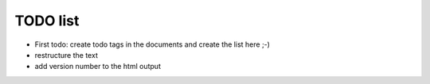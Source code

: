 TODO list
=========

* First todo: create todo tags in the documents and create the list here ;-)
* restructure the text
* add version number to the html output
